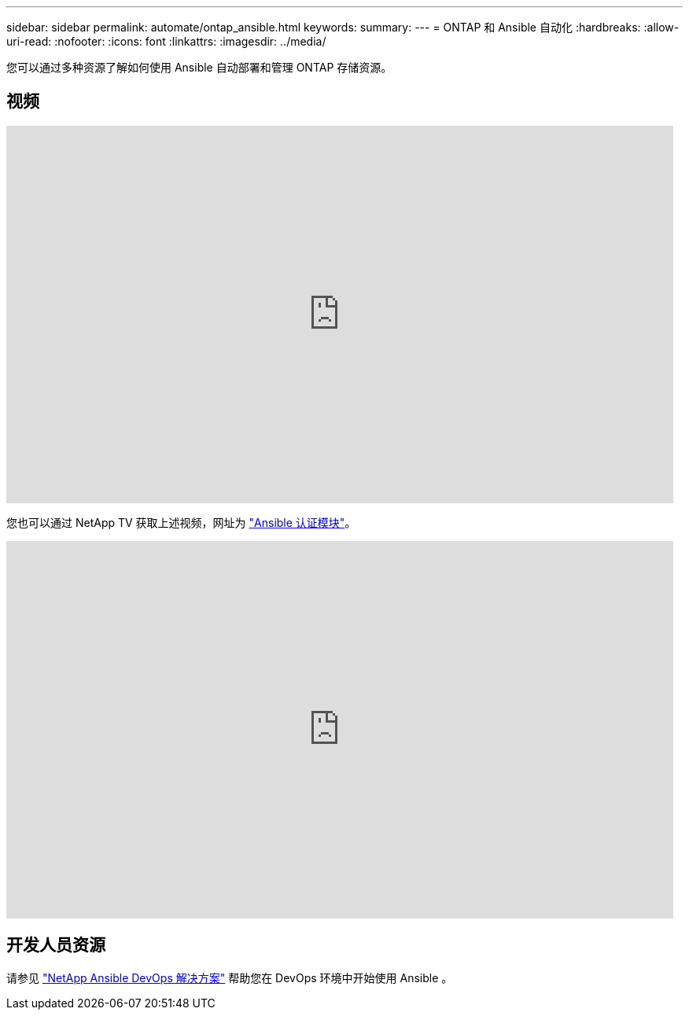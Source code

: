 ---
sidebar: sidebar 
permalink: automate/ontap_ansible.html 
keywords:  
summary:  
---
= ONTAP 和 Ansible 自动化
:hardbreaks:
:allow-uri-read: 
:nofooter: 
:icons: font
:linkattrs: 
:imagesdir: ../media/


[role="lead"]
您可以通过多种资源了解如何使用 Ansible 自动部署和管理 ONTAP 存储资源。



== 视频

video::L5DZBV_Sg9E[youtube,width=848,height=480]
您也可以通过 NetApp TV 获取上述视频，网址为 link:https://tv.netapp.com/detail/video/6217195551001["Ansible 认证模块"^]。

video::ZlmQ5IuVZD8[youtube,width=848,height=480]


== 开发人员资源

请参见 link:https://www.netapp.com/devops-solutions/ansible/["NetApp Ansible DevOps 解决方案"^] 帮助您在 DevOps 环境中开始使用 Ansible 。
